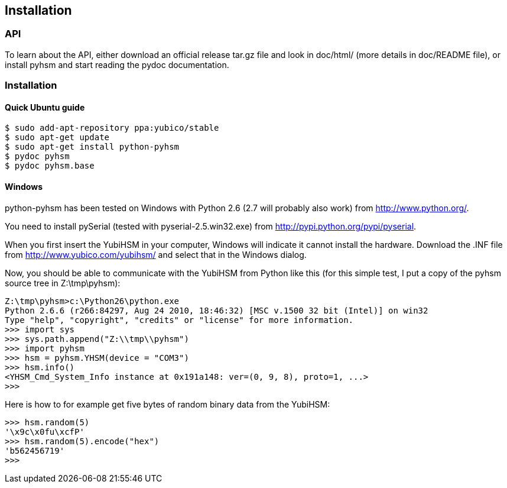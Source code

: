 == Installation

=== API

To learn about the API, either download an official release tar.gz file and
look in doc/html/ (more details in doc/README file), or install pyhsm and start
reading the pydoc documentation.


=== Installation

==== Quick Ubuntu guide

[source, sh]
----
$ sudo add-apt-repository ppa:yubico/stable
$ sudo apt-get update
$ sudo apt-get install python-pyhsm
$ pydoc pyhsm
$ pydoc pyhsm.base
----

==== Windows

python-pyhsm has been tested on Windows with Python 2.6 (2.7 will probably also
work) from http://www.python.org/.

You need to install pySerial (tested with pyserial-2.5.win32.exe) from
http://pypi.python.org/pypi/pyserial.

When you first insert the YubiHSM in your computer, Windows will indicate it
cannot install the hardware. Download the .INF file from
http://www.yubico.com/yubihsm/ and select that in the Windows dialog.

Now, you should be able to communicate with the YubiHSM from Python like this
(for this simple test, I put a copy of the pyhsm source tree in Z:\tmp\pyhsm):

[source, py]
----
Z:\tmp\pyhsm>c:\Python26\python.exe
Python 2.6.6 (r266:84297, Aug 24 2010, 18:46:32) [MSC v.1500 32 bit (Intel)] on win32
Type "help", "copyright", "credits" or "license" for more information.
>>> import sys
>>> sys.path.append("Z:\\tmp\\pyhsm")
>>> import pyhsm
>>> hsm = pyhsm.YHSM(device = "COM3")
>>> hsm.info()
<YHSM_Cmd_System_Info instance at 0x191a148: ver=(0, 9, 8), proto=1, ...>
>>>
----

Here is how to for example get five bytes of random binary data from the YubiHSM:

[source, py]
----
>>> hsm.random(5)
'\x9c\x0fu\xcfP'
>>> hsm.random(5).encode("hex")
'b562456719'
>>>
----

